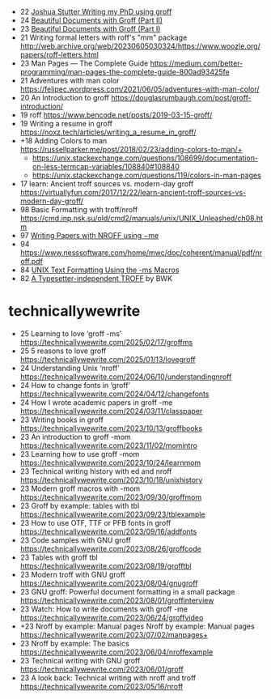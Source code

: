 - 22 [[https://www.gijutsuya.jp/a4b51f03affa4dfab5d24bdcb3dfa442][Joshua Stutter Writing my PhD using groff]]
- 24 [[https://stephenramsay.net/posts/groff-mom2.html][Beautiful Documents with Groff (Part II)]]
- 23 [[https://stephenramsay.net/posts/groff-mom.html][Beautiful Documents with Groff (Part I)]]
- 21 Writing formal letters with roff's "mm" package http://web.archive.org/web/20230605030324/https://www.woozle.org/papers/roff-letters.html
- 23 Man Pages — The Complete Guide https://medium.com/better-programming/man-pages-the-complete-guide-800ad93425fe
- 21 Adventures with man color https://felipec.wordpress.com/2021/06/05/adventures-with-man-color/
- 20 An Introduction to groff https://douglasrumbaugh.com/post/groff-introduction/
- 19 roff https://www.bencode.net/posts/2019-03-15-groff/
- 19 Writing a resume in groff https://noxz.tech/articles/writing_a_resume_in_groff/
- +18 Adding Colors to man https://russellparker.me/post/2018/02/23/adding-colors-to-man/+
  - https://unix.stackexchange.com/questions/108699/documentation-on-less-termcap-variables/108840#108840
  - https://unix.stackexchange.com/questions/119/colors-in-man-pages
- 17 learn: Ancient troff sources vs. modern-day groff https://virtuallyfun.com/2017/12/22/learn-ancient-troff-sources-vs-modern-day-groff/
- 98 Basic Formatting with troff/nroff https://cmd.inp.nsk.su/old/cmd2/manuals/unix/UNIX_Unleashed/ch08.htm
- 97 [[https://docs-archive.freebsd.org/44doc/usd/19.memacros/paper.pdf][Writing Papers with NROFF using −me]]
- 94 https://www.nesssoftware.com/home/mwc/doc/coherent/manual/pdf/nroff.pdf
- 84 [[https://www.hactrn.net/ietf/rfcgen/textms.html][UNIX Text Formatting Using the -ms Macros]]
- 82 [[https://lists.gnu.org/archive/html/groff/2021-08/pdfKMMq6i1eE9.pdf][A Typesetter-independent TROFF]] by BWK

* technicallywewrite

- 25 Learning to love ‘groff -ms’ https://technicallywewrite.com/2025/02/17/groffms
- 25 5 reasons to love groff https://technicallywewrite.com/2025/01/13/lovegroff
- 24 Understanding Unix ‘nroff’ https://technicallywewrite.com/2024/06/10/understandingnroff
- 24 How to change fonts in ‘groff’ https://technicallywewrite.com/2024/04/12/changefonts
- 24 How I wrote academic papers in groff -me https://technicallywewrite.com/2024/03/11/classpaper
- 23 Writing books in groff https://technicallywewrite.com/2023/10/13/groffbooks
- 23 An introduction to groff -mom https://technicallywewrite.com/2023/11/02/momintro
- 23 Learning how to use groff -mom https://technicallywewrite.com/2023/10/24/learnmom
- 23 Technical writing history with ed and nroff https://technicallywewrite.com/2023/10/18/unixhistory
- 23 Modern groff macros with -mom https://technicallywewrite.com/2023/09/30/groffmom
- 23 Groff by example: tables with tbl https://technicallywewrite.com/2023/09/23/tblexample
- 23 How to use OTF, TTF or PFB fonts in groff https://technicallywewrite.com/2023/09/16/addfonts
- 23 Code samples with GNU groff https://technicallywewrite.com/2023/08/26/groffcode
- 23 Tables with groff tbl https://technicallywewrite.com/2023/08/19/grofftbl
- 23 Modern troff with GNU groff https://technicallywewrite.com/2023/08/04/gnugroff
- 23 GNU groff: Powerful document formatting in a small package https://technicallywewrite.com/2023/08/01/groffinterview
- 23 Watch: How to write documents with groff -me https://technicallywewrite.com/2023/06/24/groffvideo
- +23 Nroff by example: Manual pages Nroff by example: Manual pages https://technicallywewrite.com/2023/07/02/manpages+
- 23 Nroff by example: The basics https://technicallywewrite.com/2023/06/04/nroffexample
- 23 Technical writing with GNU groff https://technicallywewrite.com/2023/06/01/groff
- 23 A look back: Technical writing with nroff and troff https://technicallywewrite.com/2023/05/16/nroff
